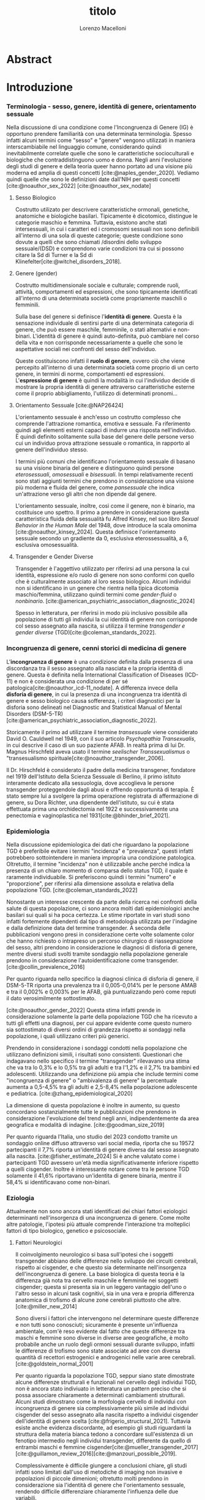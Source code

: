 #+title: titolo
#+Author: Lorenzo Macelloni
#+bibliography: biblio.bib
#+LATEX_CLASS: article
#+latex_header: \usepackage[scaled]{inter} \renewcommand\familydefault{\sfdefault}
#+latex_header: \usepackage{setspace} \onehalfspacing
#+latex_header: \usepackage{geometry} \geometry{a4paper, top=2.5cm, bottom=2.5cm, left=3.5cm, right=2.5cm }

# #+SETUPFILE: jake-standard-latex-export.org




* Abstract

* Introduzione
*** Terminologia - sesso, genere, identità di genere, orientamento sessuale
Nella discussione di una condizione come l'Incongruenza di Genere (IG) è
opportuno prendere familiarità con una determinata terminologia. Spesso infatti
alcuni termini come "sesso" e "genere" vengono utilizzati in maniera
interscambiabile nel linguaggio comune, considerando quindi inevitabilmente
correlate quelle che sono le caratteristiche socioculturali e biologiche che
contraddistinguono uomo e donna.
Negli anni l'evoluzione degli studi di genere e della teoria queer hanno portato ad una visione più moderna ed amplia di questi concetti [cite:@naples_gender_2020].
Vediamo quindi quelle che sono le definizioni date dall'NIH per questi concetti
[cite:@noauthor_sex_2022] [cite:@noauthor_sex_nodate]
# non so se è redundant citare il secondo che è citato dal primo
# also forse dovrei sostituire con le definizioni dell'APA (che penso siano le stesse)

**** Sesso Biologico
Costrutto utilizato per descrivere caratteristiche ormonali, genetiche, anatomiche e biologiche basilari.
Tipicamente è dicotomico, distingue le categorie maschio e femmina.
Tuttavia, esistono anche stati intersessuali, in cui i caratteri ed i cromosomi sessuali non sono definibili all'interno di una sola di queste categorie; queste condizione sono dovute a quelli che sono chiamati /disordini dello sviluppo sessuale/(DSD) e comprendono varie condizioni tra cui si possono citare la Sd di Turner e la Sd di Klinefelter[cite:@witchel_disorders_2018].
# ho citato tipo le due più famose non so se ha senso approfondire di più questo discorso

**** Genere (gender)
Costrutto multidimensionale sociale e culturale; comprende ruoli, attività, comportamenti ed espressioni, che sono tipicamente identificati all'interno di una determinata società come propriamente maschili o femminili.

Sulla base del genere si definisce l'*identità di genere*.
Questa è la sensazione individuale di sentirsi parte di una determinata categoria di genere, che può essere maschile, femminile, o stati alternativi e non-binari.
L'identità di genere è quindi auto-definita, può cambiare nel corso della vita e non corrisponde necessariamente a quelle che sono le aspettative sociali nei confronti del sesso dell'individuo.
# questa roba dell'identità poi ovviamente l'approfondisco nella parte sulla storia dell'IG no? cioé mi sembra inutile stare a fare troppa intro in questa parte solo di terminologia.
Queste costituiscono infatti il *ruolo di genere*, ovvero ciò che viene percepito all'interno di una determinata società come proprio di un certo genere, in termini di norme, comportamenti ed espressioni.
L'*espressione di genere* è quindi la modalità in cui l'individuo decide di mostrare la propria identità di genere attraverso caratteristiche esterne come il proprio abbigliamento, l'utilizzo di determinati pronomi...

**** Orientamento Sessuale [cite:@NAP26424]
# qua se ho un po'parlato della cosa in vari punti dove dovrei metterla la citazione? all'inizio? in un punto a caso?

L'orientamento sessuale è anch'esso un costrutto complesso che comprende l'attrazione romantica, emotiva e sessuale.
Fa riferimento quindi agli elementi esterni capaci di indurre una risposta nell'individuo.
È quindi definito solitamente sulla base del genere delle persone verso cui un individuo prova attrazione sessuale o romantica, in rapporto al genere dell'individuo stesso.
# decisamente troppo convuluta sta frase

I termini più comuni che identificano l'orientamento sessuale di basano su una visione binaria del genere e distinguono quindi persone /eterosessuali/, /omosessuali/ e /bisessuali/.
In tempi relativamente recenti sono stati aggiunti termini che prendono in considerazione una visione più moderna e fluida del genere, come /pansessuale/ che indica un'attrazione verso gli altri che non dipende dal genere.

L'orientamento sessuale, inoltre, così come il genere, non è binario, ma costituisce uno spettro.
Il primo a prendere in considerazione questa caratteristica fluida della sessualità fu Alfred Kinsey, nel suo libro /Sexual Behavior in the Human Male/ del 1948, dove introduce la scala omonima [cite:@noauthor_kinsey_2024].
Questa definisce l'orientamento sessuale secondo un gradiente da 0, esclusiva eterossessualità, a 6, esclusiva omosessualità.

# L'orientamento sessuale inoltre viene considerato fluido anche nel tempo, infatti questo può cambiare durante la vita di una persona anche in funzione delle circostanze dell'individuo.

# valutare se aggiungere la parte che divide l'orientamento in attrazione/identità/comportamento, a me sembra un po'overkill


**** Transgender e Gender Diverse
Transgender è l'aggettivo utilizzato per riferirsi ad una persona la cui identità, espressione e/o ruolo di genere non sono conformi con quello che è culturalmente associato al loro sesso biologico.
Alcuni individui non si identificano in un genere che rientra nella tipica dicotomia maschio/femmina, utilizzano quindi termini come /gender-fluid/ o /nonbinario/. [cite:@american_psychiatric_association_diagnostic_2024]

Spesso in letteratura, per riferirsi in modo più inclusivo possibile alla popolazione di tutti gli individui la cui identità di genere non corrisponde col sesso assegnato alla nascita, si utilizza il termine /transgender e gender diverse/ (TGD)[cite:@coleman_standards_2022].

# AMAB/AFAB → devo dare la definizione anche se li userò poco però li uso




*** Incongruenza di genere, cenni storici di medicina di genere
# mi sembra ridondante dire questo qua che poi lo dico dopo nella parte di criteri diagnostici però ha senso intanto quantomeno dare delle definizioni sommarie per poterne parlare e poi approfondire dopo (credo)

L'*incongruenza di genere* è una condizione definita dalla presenza di una discordanza tra il sesso assegnato alla nasciata e la propria identità di genere. Questa è definita nella International Classification of Diseases (ICD-11) e non è considerata una condizione di per sé patologica[cite:@noauthor_icd-11_nodate].
A differenza invece della *disforia di genere*, in cui la presenza di una incongruenza tra identità di genere e sesso biologico causa sofferenza, i criteri diagnostici per la disforia sono delineati nel Diagnostic and Statistical Manual of Mental Disorders (DSM-5-TR)[cite:@american_psychiatric_association_diagnostic_2022].

Storicamente il primo ad utilizzare il termine /transessuale/ viene considerato David O. Cauldwell nel 1949, con il suo articolo /Psychopathia Transexualis/, in cui descrive il caso di un suo paziente AFAB. In realtà prima di lui Dr. Magnus Hirschfeld aveva usato il termine /seelischer Transsexualismus/ o "transesualismo spirituale[cite:@noauthor_transgender_2006].

Il Dr. Hirschfeld è considerato il padre della medicina transgener, fondatore nel 1919 dell'Istituto della Scienza Sessuale di Berlino, il primo istituto interamente dedicato alla sessuologia, dove accoglieva le persone transgender proteggendole dagli abusi e offrendo opportunità di terapia.
È stato sempre lui a svolgere la prima operazione registrata di affermazione di genere, su Dora Richter, una dipendente dell'istituto, su cui è stata effettuata prima una orchidectomia nel 1922 e successivamente una penectomia e vaginoplastica nel 1931[cite:@bhinder_brief_2021].
*** Epidemiologia
Nella discussione epidemiologica dei dati che riguardano la popolazione TGD è preferibile evitare i termini "incidenza" e "prevalenza", questi infatti potrebbero sottointendere in maniera impropria una condizione patologica. Oltretutto, il termine "incidenza" non è utilizzabile anche perché indica la presenza di un chiaro momento di comparsa dello status TGD, il quale è raramente individuabile.
Si preferiscono quindi i termini "numero" e "proporzione", per riferirsi alla dimensione assoluta e relativa della popolazione TGD. [cite:@coleman_standards_2022]


Nonostante un interesse crescente da parte della ricerca nei confronti della salute di questa popolazione, ci sono ancora molti dati epidemiologici anche basilari sui quali si ha poca certezza.
Le stime riportate in vari studi sono infatti fortemente dipendenti dal tipo di metodologia utilizzata per l'indagine e dalla definizione data del termine transgender.
A seconda delle pubblicazioni vengono presi in considerazione certe volte solamente color che hanno richiesto o intrapreso un percorso chirurgico di riassegnazione del sesso, altri prendono in considerazione le diagnosi di disforia di genere, mentre diversi studi svolti tramite sondaggio nella popolazione generale prendono in considerazione l'autoidentificazione come transgender.
[cite:@collin_prevalence_2016]

Per quanto riguarda nello specifico la diagnosi clinica di disforia di genere, il DSM-5-TR riporta una prevalenza tra il 0,005-0,014% per le persone AMAB e tra il 0,002% e 0,003% per le AFAB, già puntualizzando però come reputi il dato verosimilmente sottostimato.
# in questo caso è possibile utilizzare il termine prevalenza dato che si fa riferimento ad un'effettiva condizione patologica riconosciuta

[cite:@noauthor_gender_2022]
Questa stima infatti prende in considerazione solamente la parte della popolazione TGD che ha ricevuto a tutti gli effetti una diagnosi, per cui appare evidente come questo numero sia sottostimato di diversi ordini di grandezza rispetto ai sondaggi nella popolazione, i quali utilizzano criteri più generici.

# volendo mettere qua un altro studio esempio, quello nella tesi di alessio è un po'vecchio

Prendendo in considerazione i sondaggi condotti nella popolazione che utilizzano definizioni simili, i risultati sono consistenti.
Questionari che indagavano nello specifico il termine "transgender" rilevavano una stima che va tra lo 0,3% e lo 0,5% tra gli adulti e tra l'1,2% e il 2,7% tra bambini ed adolescenti.
Utilizzando una definizione più ampia che include termini come "incongruenza di genere" o "ambivalenza di genere" la percentuale aumenta a 0,5-4,5% tra gli adulti e 2,5-8,4% nella popolazione adolescente e pediatrica.
[cite:@zhang_epidemiological_2020]

La dimensione di questa popolazione è inoltre in aumento, su questo concordano sostanzialmente tutte le pubblicazioni che prendono in considerazione l'evoluzione del trend negli anni, indipendentemente da area geografica e modalità di indagine.
[cite:@goodman_size_2019]


# altri potenzialmente interessanti: - https://www.publish.csiro.au/sh/sh17067 (zuker → mi sembra di averlo visto citato) - https://journals.plos.org/plosone/article?id=10.1371/journal.pone.0299373 (questo me lo ha dato GPT però sembra carino)

Per quanto riguarda l'Italia, uno studio del 2023 condotto tramite un sondaggio online diffuso attraverso vari social media, riporta che su 19572 partecipanti il 7,7% riporta un'identità di genere diversa dal sesso assegnato alla nascita. [cite:@fisher_estimate_2024]
Si è anche valutato come i partecipanti TGD avessero un'età media significativamente inferiore rispetto a quelli cisgender.
Inoltre è interessante notare come tra le persone TGD solamente il 41,6% riportavano un'identita di genere binaria, mentre il 58,4% si identificavano come non-binari.
# volendo aggiungere il fatto che i non binari tendenzialmente hanno meno bisogno di interventi, cambio di nome etc..?

# maybe aggiungere dopo una parte più specifica sull'epidemiologia della disforia di genere come diagnosi clinica che ne parlo un po'poco






*** Eziologia

Attualmente non sono ancora stati identificati dei chiari fattori eziologici determinanti nell'insorgenza di una incongruenza di genere.
Come molte altre patologie, l'ipotesi più attuale comprende l'interazione tra molteplici fattori di tipo biologico, genetico e psicosociale.

**** Fattori Neurologici
Il coinvolgimento neurologico si basa sull'ipotesi che i soggetti transgender abbiano delle differenze nello sviluppo dei circuiti cerebrali, rispetto ai cisgender, e che questo sia determinante nell'insorgenza dell'incongruenza di genere.
La base biologica di questa teoria è la differenza già nota tra cervello maschile e femminile nei soggetti cisgender; questa si presenta sia in un leggero vantaggio dell'uno o l'altro sesso in alcuni task cognitivi, sia in una vera e propria differenza anatomica di trofismo di alcune zone cerebrali piuttosto che altre. [cite:@miller_new_2014]

Sono diversi i fattori che intervengono nel determinare queste differenze e non tutti sono conosciuti; sicuramente è presente un'influenza ambientale, com'è reso evidente dal fatto che queste differenze tra maschi e femmine sono diverse in diverse aree geografiche, è molto probabile anche un ruolo degli ormoni sessuali durante sviluppo, infatti le differenze di trofismo sono state associate ad aree con diversa quantità di recettori estrogenici e androgenici nelle varie aree cerebrali. [cite:@goldstein_normal_2001]

Per quanto riguarda la popolazione TGD, seppur siano state dimostrate alcune differenze strutturali e funzionali nel cervello degli individui TGD, non è ancora stato indiviuato in letteratura un pattern preciso che si possa associare chiaramente a determinati cambiamenti strutturali.
Alcuni studi dimostrano come la morfologia cervello di individui con incongruenza di genere sia complessivamente più simile ad individui cisgender del sesso assegnato alla nascita rispetto a individui cisgender dell'identità di genere scelta [cite:@frigerio_structural_2021].
Tuttavia esiste anche evidenza discordante, ad esempio gli studi riguardanti la struttura della materia bianca tedono a concordare sull'esistenza di un fenotipo intermedio negli individui transgender, differente da quello di entrambi maschi e femmine cisgender[cite:@mueller_transgender_2017] [cite:@guillamon_review_2016][cite:@manzouri_possible_2019].

# volendo aggiungere? https://www.ncbi.nlm.nih.gov/pmc/articles/PMC7750413/

Complessivamente è difficile giungere a conclusioni chiare, gli studi infatti sono limitati dall'uso di metodiche di imaging non invasive e popolazioni di piccole dimenioni; oltretutto molti prendono in considerazione sia l'identità di genere che l'orientamento sessuale, rendendo difficile differenziare chiaramente l'influenza delle due variabili.



**** Fattori Genetici
Diversi studi ipotizzano la presenza di una componente genetica nella costruzione dell'identità di genere quindi dell'incongruenza, tuttavia al momento non sono stati trovati geni specifici direttamente coinvolti.

Diversi studi sono stati condotti su gemelli monozigoti, mettendo in evidenaza come questi abbiano un tasso di concordanza maggiore sia per quanto riguarda l'identità sia per l'incongruenza di genere. [cite:@kauffman_concordance_2022] [cite:@diamond_transsexuality_2013]

Uno studio ha studiato invece il potenziale ruolo dei geni coinvolti nel /signaling/ degli ormoni sessuali, mettendo in evidenza come alcune varianti genetiche siano correlate all'incongruenza di genere in alcuni pazienti AMAB, facendo anche valutazioni ed ipotesi sul meccanismo di azione degli specifici polimorfismi. [cite:@foreman_genetic_2019]

# volendo c'è un articolo di fi che cita i cromosomi sessuali, però sostanzialmente dice che quelli con la Klinefelter hanno più GD, ma più perché sono autistici che perché sono klinefelter quindi boh mi sembra misleading mettere questo discorso qua come l'ha messo alessioMarrucci [cite:@fisher_hypersexuality_2015]
# volendo questo articolo rivede un po' la cosa https://link.springer.com/article/10.1007/s10519-018-9889-z#Sec13


**** Fattori Endocrini
???
# qualcosa nella tesi di alessio marrucci ma non mi piace come è fatto perché sono sostanzialmente fattori genetici, o lo includo in quelli oppure devo trovare altro da dire


**** Fattori Psicologici e Sociali

La maggior parte degli studi prende in considerazione il probabile intervento di vari fattori psicologici nella genesi dell'identità di genere e quindi dell'incongruenza, diverse teorie psicologiche identificano elementi differenti che potrebbero agire in diverse fasi della vita dell'individuo.

La teoria più primitiva è quella /psicodinamica/, che si rifa addirittura alla teoria Freudiana dell'identificazione, ipotizzando un intervento importante dell'esperienza infantile nella determinazione dell'identità di genere. Secondo la "teoria dell'identificazione" di Freud il bambino tende ad identificarsi con il genitore del sesso opposto in quello che è il complesso di Edipo. [cite:@benjamin_father_1991]
Nonostante ancora non venga espresso chiaramente il concetto di incongruenza di genere, è chiaro come questi concetti sottointendano l'ipotesi di una certa variabilità e fluidità nell'identità di genere.

La successiva teoria /psicosociale/ prende invece in considerazione l'intervento di fattori ambientali e culturali nella determinazione dell'identità di genere.
# fino qua ho preso praticamente la tesi di lorenzo auricchio, poi lui inizia a citare paper a caso quindi ho cercato di rivedere un po'

L'apprendimento del comportamento e ruolo di genere avvengono tramite l'osservazione e l'imitazione nel contesto sociale, andando a replicare quelli che sono i comportamenti considerati adeguati al proprio sesso, in un procedimento graduale che si sviluppa negli anni [cite:@steensma_gender_2013].
Nella popolazione TGD verosimilmente lo sviluppo della propria identità di genere avviene in modo anologo, con simili fattori determinanti,[cite:@mehrtens_transgender_2023] tuttavia, uno studio sulla popolazione pediatrica ha individuato un possibile rallentamento nell'acquisizione di un'identità di genere stabile in bambini che riconoscono un'identità di genere non corrispondente al proprio sesso biologico[cite:@zucker_gender_1999].
Un ruolo importante è anche attribuito alla presenza nell'ambiente familiare e sociale di una pressione sul bambino a comportarsi in maniera conforme al proprio sesso biologico. Questa insistenza si riflette negativamente sull'adattamento psicologico del bambino, motivo per cui si reputa al contrario ottimale un ambiente in cui il bambino possa sentirsi libero sia di confermare la propria appartenenza al sesso biologico, sia gli venga data la possibilità di esplorare identità di genere alternative. [cite:@egan_gender_2001]


#+latex: % nella tesi di lorenzo auricchio c'è una parte sul trauma però io non ho trovato niente di articoli, nemmeno quelli citati da lui ne parlano (non dicono quello che c'è scritto...)


*** Criteri Diagnostici - DSM-5-TR e ICD-11
# controllare traduzioni → non ho mai controllato i punti delle varie diagnosi

Nel discutere i criteri diagnostici nella popolazione TGD è bene rimarcare la differenza tra i termini incongruenza di genere e disforia di genere.
# presumo di aver già detto qualcosa su questo nella sezione prima per quello rimarcare

L'*incongruenza di genere* è il termine utilizzato dalla International Classification of Diseases (ICD-11), questa è caratterizzata dalla presenza di una dissonanza tra l'esperienza di genere ed il sesso biologico assegnato alla nascita. L'incongruenza di genere abbraccia in maniera più ampia la popolazione TGD e non indica una condizione patologica o disturbo psichiatrico, tanto da essere trasferita nell’ICD-11 dalla categoria dei disordini mentali a quella relativa le condizioni di salute sessuale[cite:@noauthor_icd-11_nodate].

La *disforia di genere* invece viene diagnosticata secondo i criteri del Diagnostic and Statistical Manual of Mental Disorders (DSM-5-TR), in questo caso quindi viene identificata una condizione patolgica di sofferenza, determinata dall'incongruenza tra il genere esperito ed il sesso biologico. [cite:@american_psychiatric_association_diagnostic_2022]

Data l'evoluzione di entrambe queste condizioni nella vita di un individuo, entrambe queste pubblicazioni utilizzano criteri diversi per i bambini e per adolescenti e adulti.

# quante volte devo citare il DSM e l'ICD qua? cioé è ovvio che sto prendendo tutto da questi

**** Criteri Diagnostici nei Bambini

# AGGIUNGERE CITAZIONE → non capisco come citare sottosezioni dell'ICD o DSM quindi poi dopo devo sistemare citazioni a tutto questo
# DSM sono riuscito a scaricarlo e citarlo

La definizione dell'ICD-11 dell'incongruenza di genere nei bambini:
# copiato da alessio marrucci
#+BEGIN_QUOTE
Marcata discrepanza tra il  genere sperimentato/espresso da un individuo e il sesso assegnato nei bambini prepuberali.  Questo include un forte desiderio di essere di un genere diverso rispetto al sesso assegnato; una  forte avversione da parte del bambino verso la sua anatomia sessuale o le caratteristiche sessuali  secondarie anticipate e/o un forte desiderio che le caratteristiche sessuali primarie e/o secondarie  anticipate che corrispondano al genere sperimentato; giochi, giocattoli, attività e compagni di  gioco fittizi o fantasiosi tipici del genere sperimentato piuttosto che del sesso assegnato. La discrepanza deve persistere per circa 2 anni.
#+END_QUOTE


# Gender incongruence of childhood is characterised by a marked incongruence between an individual’s experienced/expressed gender and the assigned sex in pre-pubertal children. It includes a strong desire to be a different gender than the assigned sex; a strong dislike on the child’s part of his or her sexual anatomy or anticipated secondary sex characteristics and/or a strong desire for the primary and/or anticipated secondary sex characteristics that match the experienced gender; and make-believe or fantasy play, toys, games, or activities and playmates that are typical of the experienced gender rather than the assigned sex. The incongruence must have persisted for about 2 years. Gender variant behaviour and preferences alone are not a basis for assigning the diagnosis.


I criteri diagnostici nel DSM-5 per la disforia di genere nei bambini:
A. Una marcata incongruenza tra il genere esperito/espresso da un individuo e  le caratteristiche sessuali e il genere assegnato, della durata di almeno 6 mesi, che si  manifesta attraverso almeno sei dei seguenti criteri:
   1. Un forte desiderio di appartenere al genere opposto o insistenza sul fatto di  appartenere al genere opposto (o un genere alternativo diverso dal genere  assegnato).
   2. Nei bambini, una forte preferenza per il travestimento con abbigliamento tipico  del genere opposto o per la simulazione dell’abbigliamento femminile; nelle  bambine, una forte preferenza per l’indossare esclusivamente abbigliamento  tipicamente maschile e una forte resistenza a indossare abbigliamento  tipicamente femminile.
   3. Una forte preferenza per i ruoli tipicamente legati al genere opposto nei giochi  del “far finta” o di fantasia.
   4. Una forte preferenza per giocattoli, giochi o attività stereotipicamente utilizzati o  praticati dal genere opposto.
   5. Una forte preferenza per compagni di gioco del genere opposto.
   6. Nei bambini, un forte rifiuto per giocattoli, giochi e attività tipicamente maschili, e  un forte evitamento dei giochi in cui ci si azzuffa; nelle bambine, un forte rifiuto di  giocattoli, giochi e attività tipicamente femminili.
   7. Una forte avversione per la propria anatomia sessuale.
   8. Un forte desiderio per le caratteristiche sessuali primarie e/o secondarie  corrispondenti al genere esperito.
B. La condizione è associata a sofferenza clinicamente significativa o a  compromissione del funzionamento in ambito sociale, scolastico o altre aree  importanti.

**** Criteri Diagnostici in Adulti e Adolescenti


La definizione dell'ICD-11 dell'incongruenza di genere in adulti e adolescenti:

#+BEGIN_QUOTE
Marcata e persistente  incongruenza tra il genere sperimentato da un individuo e il sesso assegnato, che spesso porta  al desiderio di 'transizione', al fine di vivere e essere accettati come persone del genere  sperimentato, attraverso trattamenti ormonali, interventi chirurgici o altri servizi sanitari per far sì  che il corpo dell'individuo si allineino, nella misura desiderata e possibile, con il genere  sperimentato
#+END_QUOTE

I criteri diagnostici nel DSM-5 per la disforia di genere in adulti e adolescenti:
A. Una marcata incongruenza tra il genere esperito/espresso da un individuo e  le caratteristiche sessuali e il genere assegnato, della durata di almeno 6 mesi, che si  manifesta attraverso almeno due dei seguenti criteri:
   1. Una marcata incongruenza tra il genere esperito/espresso da un individuo e le  caratteristiche sessuali primarie e/o secondarie (o negli adolescenti, le  caratteristiche sessuali secondarie attese).
   2. Un forte desiderio di liberarsi delle proprie caratteristiche sessuali primarie e/o  secondarie  a  causa  di  una  marcata  incongruenza  con  il  genere  esperito/espresso di un individuo (o nei giovani adolescenti, un desiderio di  impedire lo sviluppo delle caratteristiche sessuali secondarie attese).
   3. Un forte desiderio per le caratteristiche sessuali primarie e/o secondarie del  genere opposto.
   4. Un forte desiderio di appartenere al genere opposto (o un genere alternativo  diverso dal genere assegnato).
   5. Un forte desiderio di essere trattato come appartenente al genere opposto (o un  genere alternativo diverso dal genere assegnato).
   6. Una forte convinzione di avere i sentimenti e le reazioni tipici del genere opposto  (o di un genere alternativo diverso dal genere assegnato).
B. la condizione è associata a sofferenza clinicamente significativa o a  compromissione del funzionamento in ambito sociale, lavorativo o altre aree  importanti.

Negli adulti si può aggiungere la specifica "post-transizione", facendo così riferimento ad un inviduo che è passato a vivere completamente nel genere esperito, che si è sottoposto, o sta per sottoporsi, ad un trattamento, ormonale o chirurgico, di affermazione di genere

**** Diagnosi Differenziale
Il DSM-5-TR indica cinque principali condizioni da tenere in considerazione quando si fa diagnosi di disforia di genere [cite:@american_psychiatric_association_diagnostic_2022]

# qua tesi alessiomarrucci cita un libro che però non so bene che roba sia e fa una differenziale diversa dal dsm
# io ho riportato il DSM-TR che sono finalmente riuscito a scaricare → valuto eventuali aggiunte per le varie entry

- *Nonconformità ai ruoli di genere*: \\
  Individui i quali si comportano in modo non conforme a quelli che sono li stereotipi che caratterizzano il proprio ruolo di genere. In questo caso non è presente il forte desiderio di essere dell'altro genere e soprattutto non è presente l'alto livello di sofferenza che caratterizza la disforia

- *Disturbo da travestitismo*: \\
  Disturbo parafiliaco tipicamente caratteristico di individui maschi adulti che provano eccitazione sessuale nell'indossare un vestiario tipicamente femminile, l'eccitazione è associata ad angoscia che però non comprende dubbi riguardo la propria identità di genere.
  Non è raro questo disturbo sia diagnosticato e coesista insieme ad una disforia di genere, di cui talvolta può essere un precursore.

- *Disturbo da dismorfismo corporeo*: \\
  Individui con questo disturbo percepiscono parti del loro corpo come anomale ed hanno il desiderio di alterarele o rimuoverle.
  Questo disturbo può comprendere gli organi genitali o altre carattersitiche sessuali, motivo per cui potrebbe essere confuso con una disforia di genere, in questo caso tuttavia il disturbo è correlato alla parte del corpo in sé e non mette in discussione la propria identità di genere.
   questa seconda frase non è propriamente detta nel dsm


- *Disturbi dello spettro autistico*: \\
  Negli indivudui con disturbo dello spettro autistico può essere difficile differenzia una disforia di genere da una preoccupazione autistica derivante da una visione rigida riguardo i ruoli di genere e/o difficoltà tipiche dello spettro autistico a comprendere le relazioni sociali.



- *Schizofrenia e altri disturbi psicotici*: \\
  Nella schizofrenia possono essere presenti deliri riguardo l'appartenere ad un altro genere. Deliri che includono il tema del genere possono presentarsi in fino al 20% degli individui con schizofrenia.
  Uno studio ha dimostrato la presenza di disturbi neurobiologici dello sviluppo comuni che potrebbero essere determinanti in entrambe le condizioni [cite:@rajkumar_gender_2014]; tuttavia review più recenti in letteratura dimostrano come l'incidenza della schizofrenia non sia maggiore in individui transgender rispetto alla popolazione generale [cite:@dhejne_mental_2016]
  # non sono sicuro che mi piaccia molto questa cosa perché il primo parla di disforia e il secondi di popolazione trans quindi teoricamente il secondo non nega il primo, però aggiunge contesto.
  È molto importante distinguere situazioni in cui le due condizioni coesistono da quelle in cui i disturbi sono unicamente dovuti al quadro schizofrenico, in quanto questo ha un impatto importante sulla gestione del paziente e sull'approccio terapeutico, specialmente prendendo in considerazione trattamenti molto invasivi come la riassegnazione chirurgica del sesso. [cite:@stusinski_gender_2018]
  # maybe snellire un po'questa frase
  Tipicamente le due condizioni si possono differenziare dato che il contenuto dei deliri è bizzaro e questi fluttuano in corrispondenza con remissioni ed ricomparsa degli episodi psicotici.
  Un ulteriore fattore che può aiutare nella diagnosi è l'utilizzo di farmaci antipsicotici i quali, nel caso dei pazienti psicotici, portano ad una scomparsa del pensiero transessuale.[cite:@urban_[transsexualism_2009]



# *Altre presentazioni cliniche*: → volendo ci sono anche queste nel DSM però penso di evitare mi sembrauno un po'inutili


Altre condizioni che possono presentare problemi di diagnosi differenziale non prese in considerazione nel DSM-5-TR comprendono:
# qua se le voglio tenere devo spiegarle un po'meglio

# alessiomarrucci
- Sviluppo atipico dell'Identità di Genere
- Disforia di Genere Transitoria Secondaria (abuso sessuale)

# lorenzoauricchio
- Omosessualità egodistonica e omofobia interiorizzata
- Disturbi dell'alimentazione
- Disturbo borderline di personalità


*** Valutazione e approccio ad un individuo con incongruenza di genere

# domanda se posso citare gli SOC tipo qua per l'intero paragrafo oltre a i punti in cui li cito esplicitamente perché la struttura generale di diverse cose è presa da quelli

La gestione di un individuo TGD non è compito semplice per il clinico, per questo motivo la /World Professional Association for Transgender Health/ (WPATH) stila un documento per stabilire quelle che sono le migliori pratiche cliniche da mettere in atto, questo è lo /Standards of Care of Transgender and Gender Diverse People/(SOC). [cite:@coleman_standards_2022]
La WPATH è un'organizzazione non-profit interdisciplinare professionale ed educativa, il cui scopo è quello di promuovere un alto standard di cura per tutta la popolazione TGD. [cite:@wpath_mission_nodate].
Gli SOC rappresentano un insieme di linee guida riconosciute a livello internazionale per la presa in carico di individui TGD, con l'obiettivo di portarli a raggiungere una situazione di salute a livello fisico e psicologico, l'ultima edizione pubblicata sono gli SOC-8 del 2022. \\

Queste raccomandazioni non sono pensate esclusivamente per i professionisti sanitari, difatti un intero capitolo è dedicato all'educazione per la popolazione generale, punto fondamentale per combattere contro la discriminazione ancora molto diffusa nei confronti degli individui TGD.
Atti di discrimniatori, di intolleranza e violenza nei confronti della popolazione TGD rappresentanto un fenomeno frequente, che impatta in modo importante la salute e la sicurezza di questi individui, con una percentuale di violenza riportata che arriva fino all'80% in alcune indagini[cite:@worldbank_life_2018].

Anche per quanto riguarda il personale sanitario, le competenze risultano spesso insufficienti, specialmente nel personale non specializzato [cite:@aldridge_understanding_2022], con una buona percentuale di persone TGD che riportano esplicitamente di evitare per quanto possibile l'utilizzo dei servizi sanitari per paura di essere discriminati o subire maltrattamenti [cite:@lerner_more_2021]. Questo risulta estremamente problematico, andando ad limitare e rendere più difficile l'accesso a terapie importanti di affermazione di genere e rendendo più difficoltosa la gestione di una condizione già intrinsecamente complessa[cite:@giffort_relationship_2016].


Gli SOC individuano un diverso approccio all'individuo TGD secondo l'età, esistono infatti linee guida separate per adulti, adolescenti e bambini. \\

# Volendo potrebbe meritare mettere capitolo separati

**** Valutazione adulti: (non penso di dividere i paragrafi davvero era più per organizzarmi)
\\
Nell'adulto, il primo compito del professionista sanitario è di effettuare una corretta valutazione della presenza di incongruenza di genere e di identificare altre eventuali problematiche psichiatriche [cite:@coleman_standards_2022].
Successivamente è importante informare ed educare l'adulto TGD per quanto riguarda quelli che sono i possibili percorsi di affermazione di genere, sia medici che chirurgici, dato che è stato dimostrato da vari studi come questi abbiano un impatto positivo importante sulla salute mentale nei soggetti TGD[cite:@aldridge_longterm_2021], migliorando la qualità della vita, diminuendo i sintomi di ansia e depressione[cite:@nguyen_gender-affirming_2018] e il rischio suicidario[cite:@green_association_2022].

La decisione di intraprendere un percorso di affermazione di genere è un passo importante per l'individuo TGD ed una decisione che spesso viene presa in collaborazione con un profesionista sanitario [cite:@coleman_standards_2022], anche se in alcuni casi, solamente per le terapie ormonali, vengono utilizzati con successo dei modelli che prediligono la decisione dell'adulto TGD, tipicamente chiamati modelli a "consenso informato"[cite:@deutsch_use_2012][cite:@schulz_informed_2018].
In ogni caso è fondamentale assicurasi che il soggetto sia in grado di comprendere quali sono rischi e benefici del trattamento per essere in grado di dare il suo consenso [cite:@coleman_standards_2022], escludendo malattie mentali che possono interferire, in particolar modo sintomi di decadimento cognitivo o psicotici[cite:@hostiuc_testing_2018].

# volendo ho trovato il paragrafo di iniziarla solo quando è grave e che c'è benefici anche del farlo in modo profilattico, però non mi sembra una info particolarmente interessante

Un'altra parte importante del percorso di un individuo TGD è quella di transizione sociale, che può dare grande beneficio al soggetto, migliorandone la salute mentale e la qualità della vita[cite:@coleman_standards_2022].
Tuttavia, esistono anche circostanze in cui l'individuo non desidera effettuare la transizione sociale per varie motivazioni, solitamente le motivazioni sono una mancanza di supporto familiare[cite:@bradford_experiences_2013] o la paura di essere discriminati e stigmatizzati [cite:@mcdowell_risk_2019].

**** Valutazione adolescenti
La valutazione di un individuo TGD adolescente differisce da quella dell'adulto per alcune caratteristiche intrinseche di questo periodo della vita che devono essere prese in considerazione.

In primo luogo perché l'adolescenza può essere un periodo cruciale per lo sviluppo dell'identità di genere, specialmente per gli individui TGD; infatti si hanno importanti cambimenti nelle proprie relazioni sociali, cambiamenti fisici come conseguenza della pubertà e spesso le prime esperienze relazionali, fattori che possono essere determinanti nel confermare o confutare dei dubbi nella propria identità di genere[cite:@leibowitz_gender_2016].

È importante nel soggetto adolescente anche assicurarsi che sia sufficientemente maturo emotivamente e cognitivamente per prendere decisioni importanti riguardo la propria identità di genere o soprattutto per eventuali trattamenti di affermazione di genere.
# non propriamente citato dal SOC però concetto estrapolato da là se ci vuole una citazione
L'adolescenza rappresenta infatti un periodo importante di sviluppo neuro-cognitivo e socio emotivo, in cui vari fattori come le influenze sociali, una minore avversione al rischio ed una sensitività maggiore alle ricompense immediate possono intervenire nei processi decisionali[cite:@grootens-wiegers_medical_2017].

Anche per questo motivo è tipicamente indicato il coinvolgimento di figure genitoriali o di /caregiver/, per affiancare l'adolescente TGD nei propri processi decisionali per quanto riguarda un trattamento di affermazione di genere e per poi accompagnarlo durante questo percorso[cite:@10.1542/peds.2018-2162].
Il supporto familiare è stato individuato da vari studi come un fattore determinante per il benessere e la salute mentale negli adolescenti TGD[cite:@pariseau_relationship_2019][cite:@grossman_parental_2021].

L'inizio precoce, in età adolescenziale, di un trattamento ormonale di affermazione di genere, nonostante sia molto dibatutto a livello mediatico(troppo controversial?), è stato valutato positivamente da diversi studi, con percentuali di /regret/ (non sapevo veramente come tradurlo e rimpianto mi sembra orrendo) molto basse tra lo 0 e il 2%
[cite:@de_vries_young_2014][cite:@smith_sex_2005][cite:@wiepjes_amsterdam_2018].

# volendo discorso sulla preservazione della fertilità

Esistono anche alcune opzioni di affermazione di genere reversibili e non ormonali che possono diminuire la sofferenza mentale dell'adolescente TGD senza intervenire in maniera troppo invasive.
Queste comprendono pratiche come il /genital tucking/(nascondere i propri genitali esterni maschili spesso utilizzando indumenti intimi specifici con lo scopo di rendere l'apparenza dell'inguine simile a quella femminile), il /genital packing/(utilizzo di una protesi o imbottirutra negli indumenti intimi per simulare la presenza di genitali maschili) e il /chest binding/(utilizzo di indumenti molto stretti di vario tipo per dare un aspetto piatto al petto e nascondere il seno) [cite:@hodax_gender-affirming_2023][cite:@transcare_binding_2016];
quest'ultimo presenta comunque diversi possibili effetti negativi di tipo dermatologico e respiratorio, per cui è necessario porre attenzione alla frequenza con cui viene praticato, il metodo utilizzato e l'importanza della restrizione[cite:@peitzmeier_health_2017][cite:@julian_impact_2021].


**** Bambini

La valutazione di bambini in età prepuberale è diversa dato che in questo periodo l'identità di genere dell'individuo è ancora in fase di sviluppo, quindi non si può interpretare ogni manifestazione di diversità di genere come una vera e propria identità transgender, questa infatti nell'infanzia è da considerarsi parte normale dello sviluppo e dell'esplorazione della propria identità di genere[cite:@ehrensaft_prepubertal_2018].
Tuttavia, sono presenti anche bambini TGD che riconoscono la propria identità di genere come diversa dal sesso assegnato in maniera più definita già in età molto preococe e solo pochi di questi desidrano riassumere un'identità /cisgender/, anche a distanza di diversi anni[cite:@olson_gender_2022].

Considerando questo i trattamenti ormonali o chirurgici di affermazione di genere sono tipicamente sconsigliati nel bambino, in favore di un approccio che favorisca invece la creazione di un ambiente sicuro in cui il bambino si senta libero di esprimersi e sperimentare con la propria identità di genere, supportato dalla famiglia e se necessario da un supporto psicologico adeguato. [cite:@telfer_australian_2018]


*** Percorsi terapeutici di affermazione di genere
I percorsi di affermazione di genere sono terapie mediche e/o chirurgiche che l'individuo TGD può decidere di intraprendere per affermare la propria identità di genere rispetto al sesso asseganto alla nascita, come discusso prima questi sono strettamente correlati alla valutazione del professionista sanitario e all'età dell'individuo.

**** Terapia medica
\\
La terapia medica ormonale comprende la terapia di soppressione della pubertà, con anloghi dell'ormone di rilascio delle gonadotropine(GnRHa) e la terapia ormonale di affermazione di genere (GAHT).

***** Analoghi del GnRH
\\
Il GnRh è z



**** Terapia Chirurgica






*** BIA (?)

* Obiettivi

* Materiali e Metodi

* Risultati

* Discussione

* Conclusioni


* Bibliografia

#+cite_export: csl sources/american-medical-association.csl
#+print_bibliography:
